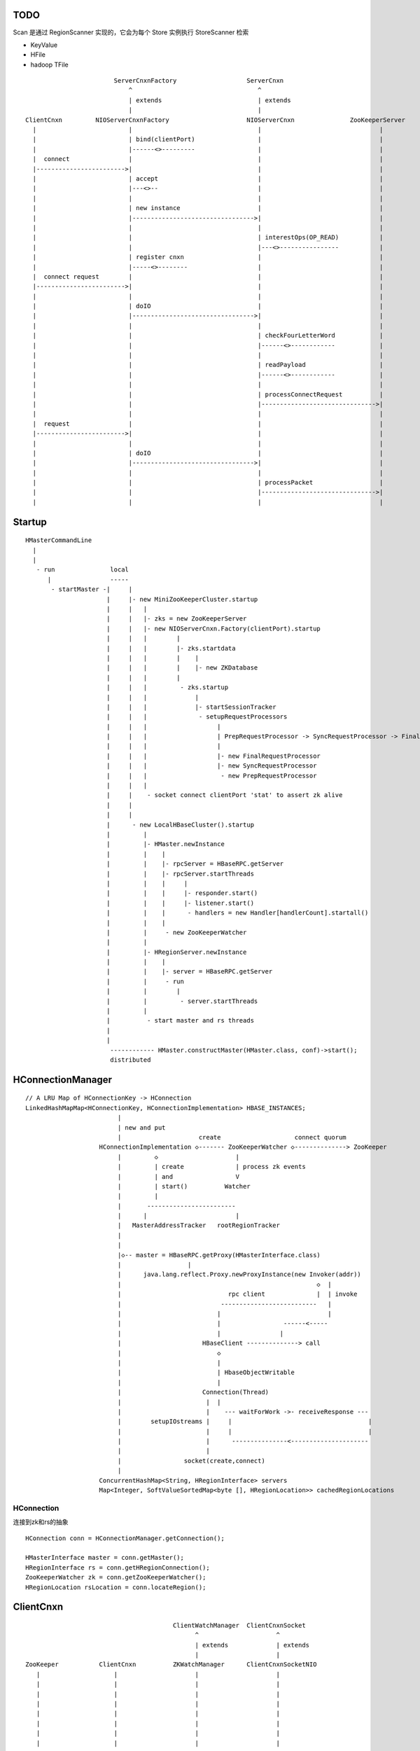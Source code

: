 
TODO
=====

Scan 是通过 RegionScanner 实现的，它会为每个 Store 实例执行 StoreScanner 检索

- KeyValue

- HFile

- hadoop TFile


::


                            ServerCnxnFactory                   ServerCnxn                  
                                ^                                  ^
                                | extends                          | extends
                                |                                  | 
    ClientCnxn         NIOServerCnxnFactory                     NIOServerCnxn               ZooKeeperServer
      |                         |                                  |                                |
      |                         | bind(clientPort)                 |                                |
      |                         |------<>---------                 |                                |
      |  connect                |                                  |                                |
      |------------------------>|                                  |                                |
      |                         | accept                           |                                |
      |                         |---<>--                           |                                |
      |                         |                                  |                                |
      |                         | new instance                     |                                |
      |                         |--------------------------------->|                                |
      |                         |                                  |                                |
      |                         |                                  | interestOps(OP_READ)           |
      |                         |                                  |---<>----------------           |
      |                         | register cnxn                    |                                |
      |                         |-----<>--------                   |                                |
      |  connect request        |                                  |                                |
      |------------------------>|                                  |                                |
      |                         |                                  |                                |
      |                         | doIO                             |                                |
      |                         |--------------------------------->|                                |
      |                         |                                  |                                |
      |                         |                                  | checkFourLetterWord            |
      |                         |                                  |------<>------------            |
      |                         |                                  |                                |
      |                         |                                  | readPayload                    |
      |                         |                                  |------<>------------            |
      |                         |                                  |                                |
      |                         |                                  | processConnectRequest          |
      |                         |                                  |------------------------------->|
      |                         |                                  |                                |
      |  request                |                                  |                                |
      |------------------------>|                                  |                                |
      |                         |                                  |                                |
      |                         | doIO                             |                                |
      |                         |--------------------------------->|                                |
      |                         |                                  |                                |
      |                         |                                  | processPacket                  |
      |                         |                                  |------------------------------->|
      |                         |                                  |                                |



Startup
=======

::

    HMasterCommandLine
      |                
      |                
       - run               local
          |                -----
           - startMaster -|     |
                          |     |- new MiniZooKeeperCluster.startup
                          |     |   |
                          |     |   |- zks = new ZooKeeperServer
                          |     |   |- new NIOServerCnxn.Factory(clientPort).startup
                          |     |   |        |
                          |     |   |        |- zks.startdata
                          |     |   |        |    |
                          |     |   |        |    |- new ZKDatabase
                          |     |   |        |    
                          |     |   |         - zks.startup
                          |     |   |             |
                          |     |   |             |- startSessionTracker
                          |     |   |              - setupRequestProcessors
                          |     |   |                   |
                          |     |   |                   | PrepRequestProcessor -> SyncRequestProcessor -> FinalRequestProcessor
                          |     |   |                   |
                          |     |   |                   |- new FinalRequestProcessor
                          |     |   |                   |- new SyncRequestProcessor
                          |     |   |                    - new PrepRequestProcessor
                          |     |   |
                          |     |    - socket connect clientPort 'stat' to assert zk alive
                          |     |
                          |     |
                          |      - new LocalHBaseCluster().startup
                          |         |
                          |         |- HMaster.newInstance
                          |         |    |
                          |         |    |- rpcServer = HBaseRPC.getServer
                          |         |    |- rpcServer.startThreads
                          |         |    |     |
                          |         |    |     |- responder.start()
                          |         |    |     |- listener.start()
                          |         |    |      - handlers = new Handler[handlerCount].startall()
                          |         |    |
                          |         |     - new ZooKeeperWatcher
                          |         |
                          |         |- HRegionServer.newInstance
                          |         |    |
                          |         |    |- server = HBaseRPC.getServer
                          |         |     - run
                          |         |        |
                          |         |         - server.startThreads
                          |         |
                          |          - start master and rs threads
                          |
                          |
                           ------------ HMaster.constructMaster(HMaster.class, conf)->start();
                           distributed

HConnectionManager
==================
::

    // A LRU Map of HConnectionKey -> HConnection
    LinkedHashMapMap<HConnectionKey, HConnectionImplementation> HBASE_INSTANCES; 
                             |
                             | new and put
                             |                     create                    connect quorum
                        HConnectionImplementation ◇------- ZooKeeperWatcher ◇--------------> ZooKeeper
                             |         ◇                     |
                             |         | create              | process zk events
                             |         | and                 V
                             |         | start()          Watcher
                             |         |
                             |       ------------------------
                             |      |                        |
                             |   MasterAddressTracker   rootRegionTracker
                             |
                             |
                             |◇-- master = HBaseRPC.getProxy(HMasterInterface.class)
                             |                  |
                             |      java.lang.reflect.Proxy.newProxyInstance(new Invoker(addr))
                             |                                                     ◇  |
                             |                             rpc client              |  | invoke
                             |                           --------------------------   |
                             |                          |                             |
                             |                          |                 ------<-----
                             |                          |                |
                             |                      HBaseClient --------------> call
                             |                          ◇
                             |                          |
                             |                          | HbaseObjectWritable
                             |                          |
                             |                      Connection(Thread)
                             |                       |  |
                             |                       |    --- waitForWork ->- receiveResponse ---
                             |        setupIOstreams |     |                                     |
                             |                       |     |                                     |
                             |                       |      ---------------<---------------------
                             |                       |
                             |                 socket(create,connect)
                             |
                        ConcurrentHashMap<String, HRegionInterface> servers
                        Map<Integer, SoftValueSortedMap<byte [], HRegionLocation>> cachedRegionLocations


HConnection
-----------

连接到zk和rs的抽象

::

    HConnection conn = HConnectionManager.getConnection();

    HMasterInterface master = conn.getMaster();
    HRegionInterface rs = conn.getHRegionConnection();
    ZooKeeperWatcher zk = conn.getZooKeeperWatcher();
    HRegionLocation rsLocation = conn.locateRegion();


ClientCnxn
==========

::


                                            ClientWatchManager  ClientCnxnSocket
                                                  ^                     ^
                                                  | extends             | extends
                                                  |                     |
    ZooKeeper           ClientCnxn          ZKWatchManager      ClientCnxnSocketNIO 
       |                    |                     |                     |
       |                    |                     |                     |
       |                    |                     |                     |
       |                    |                     |                     |
       |                    |                     |                     |
       |                    |                     |                     |
       |                    |                     |                     |
       |                    |                     |                     |


    sendThread

    eventThread


Packet
------

::

    RequestHeader
    ReplyHeader
    Record request
    Record response
    WatchRegistration 

Servers
=======

Interfaces
----------

::


                    - abort                 - isStopped()
                   |                       |- stop(String why)
        Abortable -             Stoppable -
            |                       |        
            |                       |       
             -----------------------       
                   ^                      
            extend |                     
                   |                                         
                Server -                        
                        |- getConfiguration                       
                        |- getZooKeeper                          
                        |- getCatalogTracker                    
                         - getServerName                       


                             VersionedProtocol
                                    ^
                                    | extend
                                    |
                             HBaseRPCProtocolVersion
                                    ^
                                    | extend
                                    |
                         ------------------------------
                        |                               |
                HMasterInterface                    HRegionInterface
                        |                               |
                        |- isMasterRunning              |- getRegionInfo(byte[] regionName)
                        |- createTable                  |- get(byte[] regionName, Get get)
                        |- addColumn                    |- put(byte[] regionName, final Put put)
                        |- enableTable                  |- scan
                        |- shutdown                     |- checkAndPut
                        |- stopMaster                   |- increment
                        |- getClusterStatus              - ...
                        |
                        |- move(regionName, destServerName)
                        |- assign(regionName)
                         - balance(定时对Region Server的Region数进行balance)
              
                HMasterRegionInterface
                        | 
                        |- regionServerStartup
                         - regionServerReport
              
                MasterServices                                    
                        |                                        
                        |- getAssignmentManager
                        |- getServerManager
                        |- getMasterFileSystem
                        |- getExecutorService
                         - checkTableModifiable
              

                RegionServerServices
                        |
                        |- HLog getWAL
                        |- CompactionRequestor getCompactionRequester
                        |- FlushRequester getFlushRequester
                        |- HBaseRpcMetrics getRpcMetrics
                         - HServerInfo getServerInfo


Signature
---------

============== ================ ====================== ============== ================ ==================== ======
Server         HMasterInterface HMasterRegionInterface MasterServices HRegionInterface RegionServerServices Server
============== ================ ====================== ============== ================ ==================== ======
HMaster        ■                ■                      ■              □                □                    ■
HRegionServer  □                □                      □              ■                ■                    ■
============== ================ ====================== ============== ================ ==================== ======


Class Members
=============

Queue
-----

============================================= ===================  =====================================
Queue                                         Owner                desc
============================================= ===================  =====================================
LinkedBlockingQueue<Call> callQueue           HBaseServer          call queue
LinkedBlockingQueue<Call> priorityCallQueue   HBaseServer          priority call queue
DelayQueue<FlushQueueEntry> flushQueue        MemStoreFlusher      获取刷磁盘的请求，超时时间为10s
PriorityCompactionQueue compactionQueue       CompactSplitThread   获取compact的请求，超时时间20s
BlockingQueue<Call> callQueue                 HBaseServer          RPC server获得请求后，由Reader线程放入队列，等待Handler线程处理
PriorityCompactionQueue compactionQueue       CompactSplitThread   获取需要Compact的HRegion
============================================= ===================  =====================================

Container
---------

=============================== ========================================================
Owner                           Members
=============================== ========================================================
HRegionServer                   ConcurrentHashMap<String, HRegion>() onlineRegions
HLog                            ConcurrentSkipListMap<byte [], Long>(Bytes.BYTES_COMPARATOR) lastSeqWritten
HRegion                         ConcurrentSkipListMap<byte [], Store>(Bytes.BYTES_RAWCOMPARATOR) stores
HBaseClient                     Hashtable<ConnectionId, Connection>() connections
HBaseClient.Connection          new Hashtable<Integer, Call>() calls
HBaseRPC.ClientCache            HashMap<SocketFactory, HBaseClient>() clients
HConnectionManager              LinkedHashMapMap<HConnectionKey, HConnectionImplementation> HBASE_INSTANCES; 
=============================== ========================================================

Storage
=======

overview
--------

A Store holds a column family in a Region

每个 Store 实例代表一个HColumnFamily

TODO merge behavior

::


                                                                    KeyValue
                                                                    --------    
                                                                   |        |   
             WALEdit -  entry                               HFile.Reader  HFile.Writer
                      |------ SequenceFile                         |        |   
             HLogKey -             |                                --------    
                                   |     LogSyncer                      |
                                   |         |                          |
                              1    |         |   ------                 |
                             ---- HLog(WAL) --- | roll |                |
                            |     128M           ------                 |     
                            |                   LogRoller       N       ◇     compactionThreshold   ---------
                            |                                  ---- StoreFile -------------------> | compact |
                   1        | N (start,end)   N               |         ^        HFile              ---------
    HRegionServer ◇---------|---- HRegion ◇----- Store ◇------|         |                         CompactSplitThread
                            |        |      cf                |         |
                            |        |                        |         |
                            |        | too many rows          |         |
                            |        V                        |          ---------------
                            |      -------                    |                         |
                            |     | split |                   |                         |
                            |      -------                    |               64M    -------
                            |                                  ---- MemStore -----> | flush |
                            | 1                                 1   SortedMap        -------
                             ---- LruBlockCache                                     MemStoreFlusher




    client          rs          WAL         memstore        HFile
      |             |            |              |             |
      | Put/Delete  |            |              |             |
      |------------>|   write    |              |             |
      |             |----------->|              |             |
      |             |<-----------|              |             |
      |             |            |              |             |
      |             |-------------------------->|             |
      |             |<--------------------------|             |
      |<------------|            |              |   flush     |
      |             |            |              |------------>|
      |             |            |              |             |


HLog
----

它是一个Sequence file，由一个文件头 ＋ 一条条HLog.Entry构成。

.. image:: http://s3.sinaimg.cn/orignal/630c58cbtc5effc295e52&690
    :alt: hadoop sequence file header

- 每个rs只有1个HLog

  而不是每个HRegion一个HLog

- reader/writer

  - SequenceFileLogWriter

  - SequenceFileLogReader


- writer只有append(HLog.Entry entry)操作

  HLog file = file header + [entry, ...]

- HRegionServer.instantiateHLog

- HLog.Entry

  ::

                     1
                     --- WALEdit◇----KeyValue[]
                    |  
    HLog.Entry◇-----|
              1     |
                     --- HLogKey
                     1


因为KeyValue仅表示了row key,column family,column qualifier,timestamp,type 和 value;
这样就需要有地方存放 KeyValue 的归属信息,比如 region 和 table 名称。
这些信息会被存储在 HLogKey 中

通过将针对多个 cells 的更新操作包装到一个单个 WALEdit 实例中,将所有的更新看做是一个原子性的操作

Compaction
----------

每次memstore flush，都会产生一个HFile，如果很多，就会compaction，把它们合成更少更大的HFile，当该HFile大到一定程度，则会产生region split

- minior

  把 最少hbase.hstore.compaction.min/最多hbase.hstore.compaction.max 个HFile合并成1个HFile，这些HFile每个大小要在 hbase.hstore.compaction.min.size 和 hbase.hstore.compaction.max.size 范围之间才会合并

- major

  把所有HFile合并成1个HFile


Physical storage
----------------

- HDFS

  - HLog

  - HFile

- mem

  - memstore

    Data in the memstore is sorted in the same manner as data in a HFile

- .tableinfo

  ..tableinfo.0000000001.crc

- .regioninfo

  ..regioninfo.crc


HFile
-----

It's based upon hadoop TFile

该文件是变长的，定长的block只有file into和trailer这2部分

data blocks, meta blocks, file info, data index blocks, meta index blocks, trailer

The data blocks contain the actual key/values as a MapFile.  
For each “block close operation” the first key is added to the index, and the index is written on HFile close.

The HFile format also adds two extra “metadata” block types: Meta and FileInfo.  
These two key/value blocks are written upon file close.

The Meta block is designed to keep a large amount of data with its key as a String, while FileInfo is a simple Map preferred for small information with keys and values that are both byte-array. Regionserver’s StoreFile uses Meta-Blocks to store a Bloom Filter, and FileInfo for Max SequenceId, Major compaction key and Timerange info. This information is useful to avoid reading the file if there’s no chance that the key is present (Bloom Filter), if the file is too old (Max SequenceId) or if the file is too new (Timerange) to contain what we’re looking for.

shell$ bin/hbase org.apache.hadoop.hbase.io.hfile.HFile -v -p -m -f filename

::

    open HFile
    seek to end with offset trailer size


HDFS
----

::

    /hbase
      |
      |-- -ROOT-/
      |-- .META./
      |
      |-- .logs/ ---
      |             |
      |              -- ${rsServer}/ ---
      |                                 |
      |                                  - HLog files
      |-- .oldlogs/
      |
      |-- .corrupt/
      |-- splitlog/
      |
      |-- hbase.id(the uniq id of the cluster for internal usage)
      |-- hbase.version
      |
       -- ${tableName}/ ---
                           |-- .tableinfo (HTableDescriptor)
                           |-- .tmp/
                           |
                            -- ${h(RegionName)}/ ---
                                 Jenkins Hash       |-- .regioninfo (HRegionInfo)
                                                    |-- .tmp/
                                                    |
                                                     -- ${cfName}/ ---
                                                                      |
                                                                       - HFiles with random name without conflict


Configuration
-------------

- hbase.hregion.preclose.flush.size

  default 5M

- hbase.hregion.memstore.flush.size

  default 64M

- hbase.master.logcleaner.ttl

  default 10m

- hbase.master.cleaner.interval

  default 1m

- hbase.hregion.max.filesize

- hbase.hstore.compaction.min

  default 3

- hbase.hstore.compaction.min.size

- hbase.hstore.compaction.max

  default 10

- hbase.hstore.compaction.max.size

  default Long.MAX_VALUE

- hbase.regionserver.logroll.period

  default 1h

- hbase.regionserver.logroll.multiplier

  default 95%

  WAL file is rolled when its size is about 95% of the HDFS block size

- hbase.zookeeper.property.maxClientCnxns

  default 5000

Data lookup
-----------

::

        client ask for data with row(key)
            |
        ZK Quorum
            |
        Get the 1 -ROOt- rs address
            |
        Get the key's .META. rs address
            |
        connect to key's rs server
            |
        open the key's HRegion


put
---

::

        client ask for kv put with row(key)
            |
        ZK Quorum
            |
        Get the 1 -ROOt- rs address
            |
        Get the key's .META. rs address
            |
        connect to key's rs server
            |
            | RPC
            |
        HRegionServer
            |
        locate the row's HRegion
            |
        write to WAL
            |
        write to MemStore ------- MemStoreFlusher --
                                                    |
                     -------------------------------
                    |
           --------------------
          |     |       |      |
        HFile  HFile  HFile  HFile
           --------------------
                   |
                   | CompactSplitThread
                   |
           --------------------
          |     |       |      |
           --------------------
                 HFile


Region splits
-------------

::

        (parent) region split into 2
            |
        mkdir /hbase/${table}/${regionName}/splits/
            |
        close parent region (no longer take requests)A
            |
        prepare 2 daughters in splits/
            |           |
            |           |- mkdir 2 ${daughterDir}
            |            - reference file
            |            
        mv ${daughterDir} ../
            |            
        update .META. table


log splits
----------

The process of grouping the WAL edits by region is called log splitting.

Log splitting is done by HMaster as the cluster starts or by ServerShutdownHandler as a region server shuts down. 


.. image:: http://s14.sinaimg.cn/orignal/630c58cbtc7f90776e6ed&690

ZooKeeper
=========

One or more ZooKeeper servers form what’s called an “ensemble”, which are in constant communication

Overview
--------

::

    
                        HMasterInterface HBaseRPC.getProxy
            --------------------------------------------------------------------
           |                                                                    |
           |    MasterAddressTracker                                            |
           |    RootRegionTracker                                               |
        Client -----------------------> ZooKeeper                               |
           |                              ^   ^                                 |
           | HRegionInterface             |   |                                 |
           | HBaseRPC.waitForProxy        |   |                                 |
           |                              |   |                                 |
           |   ---------------------------     ----                             |
           |  |                                    | ActiveMasterManager        |
           |  |                                    | ActiveMasterManager        |
           |  |                                    | AssignmentManager          |
           |  | CatalogTracker                     | CatalogTracker             |
           |  | ClusterStatusTracker               | ClusterStatusTracker       |
           |  | MasterAddressTracker               |                            |
           |  |                                    |                            |
           V  |            HMsg                    |                            |
        RegionServer -------------------------> Master <------------------------
           |           HMasterRegionInterface      |
           |                                       |
            ---------------------------------------
                            |
                            V
                           HDFS


znode
-----

PERSISTENT
^^^^^^^^^^

- /hbase

  baseZNode, base znode for this cluster

- /hbase/unassigned

  assignmentZNode, znode used for region transitioning and assignment

  see ZKAssign

  该znode是由 AssignmentManager 用来追踪整个cluster的region状态的，它包含了那些未被打开或者处于过渡状态的 regions 对应的 znodes，zodes 的名称就是该 region 的 hash

- /hbase/shutdown

  clusterStateZNode, znode containing the current cluster state

  用来追踪cluster status，当cluster关闭时内容为空

  znode值是Bytes.toBytes(new java.util.Date().toString())，启动时间

- /hbase/rs

  rsZNode

  所有region servers的根结点，会记录它们是何时启动的，用来追踪服务器的失败

- /hbase/table

  tableZNode, znode used for table disabling/enabling

  该目录下的每个child node表示一个disabled table

- /hbase/root-region-server

  rootServerZNode


EPHEMERAL
^^^^^^^^^

- /hbase/master

  masterAddressZNode, znode of currently active master

- /hbase/rs/${rs server info}

  znode containing ephemeral nodes of the regionservers

  每个rs下的node name为：${rsHostName},${rsPort},${rsStartcode}, data为：address.toBytes

Pattern
-------

实现了基于分布式的观察者模式，ZooKeeperWatcher是subject，ZooKeeperListener是observer

每个master/rs/client process都会创建一个ZooKeeperWatcher实例

::


           [subject]--------------------------------------------------------------------
        ZooKeeperWatcher ---                                                            |
                |           |---- registerListener(ZooKeeperListener)                   |
                |           |                                                           |
                |           |   1            connect                                    |
                |           |◇--- ZooKeeper ---------> zk quorum => zk cluster          |
         notify |           |        |                                                  |
                |           |        | watch(notify)                                    |
                |           |        V                                                  |
                |            ---- process(WatchedEvent)                                 |
                |                    |                                                  |
                |-------<------------                                                   |
                |                                                                       |
        -------------------------------------------------------------------             |
                |                                                                       |
                V                                                                       |
           [observer]                                                                   |
        ZooKeeperListener -----                                                         |
                ^              |- nodeCreated                                           |
                |              |- nodeDeleted                                           |
         extend |              |- nodeDataChanged                                       |
                |               - nodeChildrenChanged                                   |
                |                                                                       |
                |-----------------------------------------------------------            |
                |                   |                   |                   |           |
        ZooKeeperNodeTracker ActiveMasterManager RegionServerTracker AssignmentManager  |
                ^                   |                   |                   |           |
         extend |                    ---------------------------------------            |
                |                                                   |                   |
                |                                                   |                   |
                |--- MasterAddressTracker                           |                   |
                |                                                   |                   |   
                |--- RootRegionTracker --                           ◇                   |
                |                        |--◇ CatalogTracker --◇ HMaster ◇--------------
                |--- MetaNodeTracker ----                           ◇
                |                                                   |
                |--- ReplicationStatusTracker                       |
                |                                                   |
                 --- ClusterStatusTracker --------------------------



RootRegionTracker
-----------------

- HServerAddress getRootRegionLocation()

- HServerAddress waitRootRegionLocation(long timeout)

MetaNodeTracker
---------------

::

    nodeDeleted -> this.catalogTracker.waitForMetaServerConnectionDefault()


MetaEditor
^^^^^^^^^^

Writes region and assignment information to .META.

MetaReader
^^^^^^^^^^


instances
---------

============================ ======= ====== ============ ===============================================
Class                        master  rs     HConnection  desc
============================ ======= ====== ============ ===============================================
ZooKeeperWatcher             ■       ■      ■            Acts as the single ZooKeeper Watcher
ActiveMasterManager          ■       □      □            master选举机制的实现 blockUntilBecomingActiveMaster()
RegionServerTracker          ■       □      □            Tracks the online region servers expiration. serverManager.expireServer, getOnlineServers()
AssignmentManager            ■       □      □            记下 region 从 offline 状态开始的整个生命周期
CatalogTracker               ■       ■      □            Tracks the availability of the catalog tables -ROOT- and .META.
ClusterStatusTracker         ■       ■      □            标识当前cluster是启动还是关闭状态。master设置状态setClusterUp()/setClusterDown(), rs读状态isClusterUp()
MasterAddressTracker         □       ■      ■            追踪当前的master，这样当master切换时客户端和rs都自动切换 getMasterAddress()
============================ ======= ====== ============ ===============================================

Paxos
-----

::


            proposer                        acceptor                 learner
                |                               |                       | 
                |prepare req with N             |                       | 
                |------------------             |                       | 
                |                               |                       | 
                |send to majority of accptors   |                       | 
                |------------------------------>|                       | 
                |                               |                       | 
                |     YES if N > max(self.nList)|                       | 
                |<------------------------------|                       | 
                |                               |                       | 
                |accept req                     |                       | 
                |------------------------------>|                       | 
                |                               |                       | 
                |                               |accept                 | 
                |                               |------                 | 
                |                               |                       | 
                |                               |inform all learners    | 
                |                               |---------------------->| 
                |                               |                       | 

 
-ROOT-/.META.
=============

-ROOT-表用于保存.META.表的所有 regions 的信息。

.META.表存储row range位置信息

三层的类 B+Tree 的定位模式

::

        zk quorum 
            |
            | /hbase/root-region-server
            |
        1. found the rs of -ROOT-
            |
        connect to the root rs
            |
        2. found the .META. from the -ROOT-
            |
        3. find the target rs from .META.
            |
        connect to the target rs


一个新的客户端为找到某个特定的行 key 首先需要联系 Zookeeper Qurom。
它会从ZooKeeper检索持有 -ROOT- region的服务器名。通过这个信息,它询问拥有 -ROOT- region的region server,得到持有对应行key的.META. 表 region 的服务器名。

这两个操作的结果都会被缓存下来,因此只需要查找一次。 

最后,它就可以查询.META.服务器然后检索到包含给定行 key 的 region 所在的服务器。

当Region被拆分、合并或者重新分配的时候，都需要来修改这张表的内容。

schema
------

它们的表结构是相同的

.. image:: http://s3.sinaimg.cn/orignal/630c58cbt7a30a3ce2452&690

HTableDescriptor.ROOT_TABLEDESC
^^^^^^^^^^^^^^^^^^^^^^^^^^^^^^^

::

        new HTableDescriptor(
            "-ROOT-", // table name
            new HColumnDescriptor[] { 
                new HColumnDescriptor (
                    "info",  // family name
                    10,  // max versions
                    Compression.Algorithm.NONE.getName(), // compression
                    true, // inMemory
                    true,  // blockCacheEnabled
                    8 * 1024, // blocksize
                    HConstants.FOREVER, // ttl
                    StoreFile.BloomType.NONE.toString(), // bloomFilter
                    HConstants.REPLICATION_SCOPE_LOCAL //scope
                ) 
            }
        );


HTableDescriptor.META_TABLEDESC
^^^^^^^^^^^^^^^^^^^^^^^^^^^^^^^

::

        new HTableDescriptor(
            ".META.", // table name
            new HColumnDescriptor[] { 
                new HColumnDescriptor (
                    "info",  // family name
                    10,  // max versions
                    Compression.Algorithm.NONE.getName(), // compression
                    true, // inMemory
                    true,  // blockCacheEnabled
                    8 * 1024, // blocksize
                    HConstants.FOREVER, // ttl
                    StoreFile.BloomType.NONE.toString(), // bloomFilter
                    HConstants.REPLICATION_SCOPE_LOCAL //scope
                ) 
            }
        );


Locating
--------

::

    HConnectionManager.locateRegion(byte [] regionName)


RPC
===

运行机制
-----------

.. image:: http://s12.sinaimg.cn/orignal/630c58cbtc5e5ff85fc2b&690
    :alt: hbase client rpc stub

.. image:: http://s9.sinaimg.cn/orignal/630c58cbt7a309f2464a8&690

原理类似于RMI:

#. client端访问RPC模块得到一个实例化RegionserverInterface接口的的代理类对象

   1,2
#. client通过代理对象访问代理机制实现的Invoker类

   其中的方法invoke()调用一个call()函数建立连接，通过socket建立连接，序列化发送的数据，发送到rs

   3,4
#. HBaseClient会开启一个线程connection，监听rs的执行结果，监听到结果后反序列化，还原对象

   并回复给client调用端

   5,6


HBaseRPC
--------

::

        HBaseRPC 
            |                                             
            |-- getServer -> HBaseRPC.Server(HBaseServer) ◇--------------------- 
            |                   |                                               |
            |                   | startThreads()                                |
            |                   |                                               |
            |                   |   1                                           |   
            |                   |   -- responder.start()                        |
            |                   |  |                                            |
            |                   |  |10                                          |   
            |                    --|-- handlers.start all() -------             |   
            |                      |                               |            |   
            |                      |                               | consumer   |
            |                      |                               V            |
            |                      |                            callQueue ------
            |                      |                               ^
            |                      |                               | producer
            |                      |1                    10        |
            |                       -- listener.start() ◇----- reader.start()
            |
            |
            |                                     _ HMaster
             -- getProxy  -> VersionedProtocol <-|- HRegionServer
                   |                             |
                   |                             |- HRegionInterface
            Proxy.newProxyInstance               |- HMasterInterface
                   |                              - HMasterRegionInterface
                   | on invoke
                   |
            HBaseClient.call(new new Invocation(method, args), addr)

    
        

HBaseClient
-----------

对外只提供call这个方法

::


                            Connections to a given host/port are reused
                                      /
                                    /
                      pool        /                   1
        HBaseClient ◇------ Connection(Thread) ◇------- Socket
            |       1     *                    1   
            |                                    
            |
            |- call(Writable[] params, InetSocketAddress[] addresses) throws IOException
            |
            |- call(Writable param, InetSocketAddress addr,
            |           UserGroupInformation ticket, int rpcTimeout) throws IOException
             - call(Writable param, InetSocketAddress address) throws IOException
            


    Internal class

    ::

                        - Connection(Thread) --- PingInputStream(FilterInputStream)
                       |
                       |- ConnectionId
                       |
        HBaseClient ---|- Call
                       |
                       |
                       |
                       |- ParalleCall(Call)
                       |
                        - ParalleResults


    monitor
    
    ::


                              --- callComplete
                             |       |
                   - Call ---|       | notify
                  |          |       V
                  |           -- HBaseClient.call() 
        resource -|              
                  |
                  |                 --- addCall
                  |                |       |
                   - Connection ---|       | notify
                                   |       V
                                    -- waitForWork
                                       

HBaseServer
-----------

The RPC server. HMaster和HRegionServer都会创建该对象，作为成员变量

Reader线程接收到RPC请求后，丢到Queue里；10个Handler线程处理Queue(默认1000)

::


                                                     1
                                                    -- acceptChannel --- bind
                           1                   1   |
        HBaseServer ◇---|--- Listener(Thread) ◇----|-- Reader(Runnable)
                        |                          | *      |
                        |                          |        ^ execute
                        |                          |        |
                        |                           -- readPool(newFixedThreadPool)
                        |                            1
                        |                        
                        |  1                    
                        |--- Responder(Thread)
                        |
                        |  *                 1       *
                         --- Handler(Thread) ◇-------- Call
                                             callQueue

 
序列化
------------

没有通过标准的Serialize接口，而是利用org.apache.hadoop.io.Writable实现，它有2个方法：

#. write(DataOutput out)

    将数据写入流中，相当于系列化

#. readFields(DataInput in)

    从流中读出这数据实例化这个对象，相当于反序列化

HBase里真正传输的是HBaseObjectWritable


通信信道
------------

**单向的**

- HMasterInterface

  client --> master

- HRegionInterface

  client --> rs

- HMasterRegionInterface
     
  rs --> master


Mechanism
=========

Lease
-----

::



                - getDelay()
               |
            Delayed                              use cases
               ^                                 ---------
               |     leaseExpired                    |
            Lease ◇--------------- LeaseListener     |
               |                        ^            |
               |                        |            |
               |                ----------------------------
               |               |                            |
               |            RowLockListener         ScannerListener
               |               |                            |
               |                ----------------------------
               |                                |
               |                                ◇
               |                          HRegionServer    
               ◇
            Leasese -----> Thread
               |
               |- createLease()
               |- addLease()
               |- renewLease()
               |- cancelLease()
                - removeLease()


Event handler
-------------

用于局部内的调用，不属于整体的架构范畴

intro
^^^^^

Hbase通过event的方式(command pattern)，利用ExecutorService执行各种命令，例如:
::

    new ExecutorService.submit(new CloseRootHandler)


ExecutorService
^^^^^^^^^^^^^^^
利用java.util.concurrent.ThreadPoolExecutor


classes
^^^^^^^

::

        Runnable
          ^                1
          |                --- EventType
          |               |1
        EventHandler ◇----|--- EventHandlerListener
          ^               |
          |               |--- Server
          |               |
          |                --- seqid
          |                
          |                
          |          master   - CloseRegionHandler
          |         ---------|- DeleteTableHanler
           --------|         |- DisableTableHandler
                   |         |- EnableTableHandler
                   |         |- MetaServerShutdownHandler
                   |         |- ModifyTableHandler
                   |         |- OpenRegionHandler
                   |          - ....
                   |          
                   | rs       - CloseMetaHandler
                    ---------|- CloseRegionHandler
                             |- CloseRootHandler
                             |- OpenMetaHandler
                             |- OpenRegionHandler
                             |- OpenRootHandler
                              - ...



Advanced
========

Filter
------

::

            Filter
              ^
              |--------------
              |              |
            FilterBase  FilterList
              ^
              |---------------------------------------------------------
              |                 |                   |                   |
            CompareFilter  FirstKeyOnlyFilter  ColumnPrefixFilter  ColumnPaginationFilter
              ^   ◇
              |   |      - CompareOp                       - BinaryComparator
              |    -----|                                 |- RegexStringComparator
              |          - WritableByteArrayComparable <--|- SubstringComparator
              |                                            - BinaryPrefixComparator
              |
              |--------------------------------------
              |           |           |              |
            RowFilter ValueFilter FamilyFilter QualifierFilter


Replication
-----------

HBase replication是在不同的HBase部署之间拷贝数据的一种方式。

它可以作为一种灾难恢复解决方案, 也可以用于提供 HBase 层的更高的可用性

采用与mysql replication类似的 master push架构

Coprocessor
-----------

::


                   - RegionObserver
    Coprocessor --|- MasterObserver
                   - WALObserver


                              - MasterCoprocessorEnvironment
    CoprocessorEnvironment --|- RegionCoprocessorEnvironment
                              - WALCoprocessorEnvironment

                       - MasterCoprocessorHost
    CoprocessorHost --|- RegionCoprocessorHost
                       - WALCoprocessorHost



Thrift
======

Message
-------

Message types:

- CALL

- REPLY

- EXCEPTION

- ONEWAY


Network layer
-------------

::


            Client                      Server
      |  --------------              --------------  |
      |                              Handler         |
      |                              --------------  |
      |  GeneratedClient             Processor       |
      |  --------------              --------------  |
      |  Protocol                    Protocol        |
      V  --------------              --------------  ^
      |  Transport                   Transport       |
      |  --------------              --------------  |
      |  Buffer                      Buffer          |
      |  --------------              --------------  |
      |  socket                      socket          |
      |  --------------              --------------  |
      |  NIC                         NIC             |
         --------------              --------------
            |                           |
             ---------------------------
                        network



        Transport --------◇ Protocol -----------◇ Client(e.g HbaseClient)
        ---------           --------              ------
         |                   |
         |- close            |- writeBool
         |- read             |- writeByte
         |- write            |- writeI16
          - flush            |- writeI32
                             |- writeI64
                             |- writeDouble
                             |- writeString
                             |- readBool
                             |- readByte
                             |- readI16
                             |- readI32
                             |
                             |- writeStructBegin
                             |- writeStructEnd
                             |- readStructBegin
                             |- readStructEnd
                             |-
                              - ...

Processor
^^^^^^^^^

::


    public interface TProcessor  {
        boolean process(
            org.apache.thrift.protocol.TProtocol tProtocol, 
            org.apache.thrift.protocol.TProtocol tProtocol1) throws org.apache.thrift.TException;
    }


Handler
^^^^^^^

::

    public interface Hbase.Iface {
        public void enableTable(byte[] tableName) throws IOError, TException;
        public void disableTable(byte[] tableName) throws IOError, TException;
        public List<TCell> get(byte[] tableName, byte[] row, byte[] column) throws IOError, TException;
        ...
    }


Server
------

- TNonblockingServer

- THsHaServer

  HsHa = half sync half async

  ::

        workerThread1  workerThread2  workerThreadN
        -------------  -------------  -------------
            |               |               |
             -------------------------------
                          |
                          | deque
                          V
                   -------------------------
                  | [priority]Request Queue |
                   -------------------------
                          ^
                          | enque
                          |
                    Handlers, Acceptor
                          |
                        Reactor


- TThreadPoolServer


::

    
            TServer
                |
              ------------------------------
             |                              |
            AbstractNonblockingServer   TThreadPoolServer
                |
              ----------------------
             |                      |
            THsHaServer     TNonblockingServer      



                         implements
            HBaseHandler ------------> Hbase.Iface
                |
                |
                |
                ◇
            Hbase.Processor



startup
-------
::

    ./bin/hbase-daemon.sh start thrift


HBase shell
===========

DDL
---

- alter

- create

- describe

- disable

- drop

- enable

- exists

- list

DML
---

- count

- delete

- deleteall

- get

- get_counter

- incr

- put

- scan

- truncate


Debug
=====

shell
-----

- debug

- bin/hbase shell -d

IDE 
---

How to make hbase run step by step?

- hbase.cluster.distributed

- LocalHBaseCluster

- HMaster

  - program arguments: start

  - set breakpoint at HMasterCommandLine.startMaster


- HRegionServer


Load test
---------

- self contained

  hbase org.apache.hadoop.hbase.PerformanceEvaluation

- YCSB

